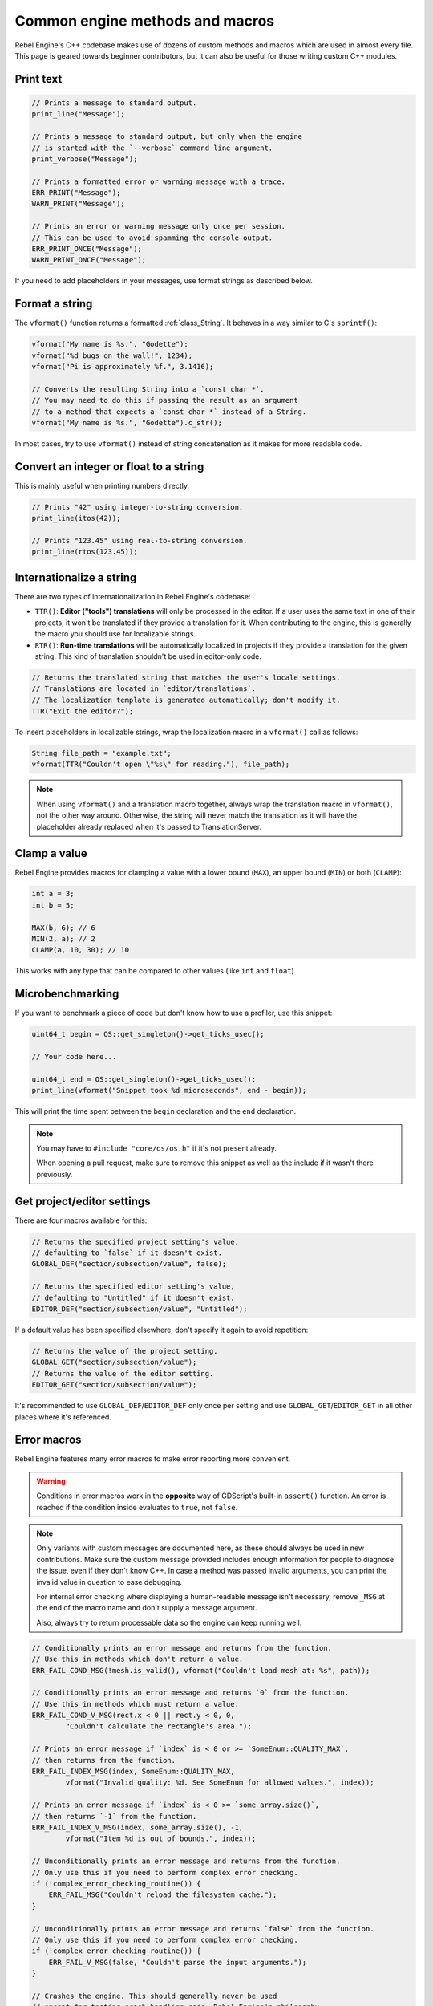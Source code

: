 .. _doc_common_engine_methods_and_macros:

Common engine methods and macros
================================

Rebel Engine's C++ codebase makes use of dozens of custom methods and macros which are
used in almost every file. This page is geared towards beginner contributors,
but it can also be useful for those writing custom C++ modules.

Print text
----------

.. code-block:: cpp

    // Prints a message to standard output.
    print_line("Message");

    // Prints a message to standard output, but only when the engine
    // is started with the `--verbose` command line argument.
    print_verbose("Message");

    // Prints a formatted error or warning message with a trace.
    ERR_PRINT("Message");
    WARN_PRINT("Message");

    // Prints an error or warning message only once per session.
    // This can be used to avoid spamming the console output.
    ERR_PRINT_ONCE("Message");
    WARN_PRINT_ONCE("Message");

If you need to add placeholders in your messages, use format strings as
described below.

Format a string
---------------

The ``vformat()`` function returns a formatted :ref:`class_String`. It behaves
in a way similar to C's ``sprintf()``:

.. code-block:: cpp

    vformat("My name is %s.", "Godette");
    vformat("%d bugs on the wall!", 1234);
    vformat("Pi is approximately %f.", 3.1416);

    // Converts the resulting String into a `const char *`.
    // You may need to do this if passing the result as an argument
    // to a method that expects a `const char *` instead of a String.
    vformat("My name is %s.", "Godette").c_str();

In most cases, try to use ``vformat()`` instead of string concatenation as it
makes for more readable code.

Convert an integer or float to a string
---------------------------------------

This is mainly useful when printing numbers directly.

.. code-block:: cpp

    // Prints "42" using integer-to-string conversion.
    print_line(itos(42));

    // Prints "123.45" using real-to-string conversion.
    print_line(rtos(123.45));

Internationalize a string
-------------------------

There are two types of internationalization in Rebel Engine's codebase:

- ``TTR()``: **Editor ("tools") translations** will only be processed in the
  editor. If a user uses the same text in one of their projects, it won't be
  translated if they provide a translation for it. When contributing to the
  engine, this is generally the macro you should use for localizable strings.
- ``RTR()``: **Run-time translations** will be automatically localized in
  projects if they provide a translation for the given string. This kind of
  translation shouldn't be used in editor-only code.

.. code-block:: cpp

    // Returns the translated string that matches the user's locale settings.
    // Translations are located in `editor/translations`.
    // The localization template is generated automatically; don't modify it.
    TTR("Exit the editor?");

To insert placeholders in localizable strings, wrap the localization macro in a
``vformat()`` call as follows:

.. code-block:: cpp

    String file_path = "example.txt";
    vformat(TTR("Couldn't open \"%s\" for reading."), file_path);

.. note::

    When using ``vformat()`` and a translation macro together, always wrap the
    translation macro in ``vformat()``, not the other way around. Otherwise, the
    string will never match the translation as it will have the placeholder
    already replaced when it's passed to TranslationServer.

Clamp a value
-------------

Rebel Engine provides macros for clamping a value with a lower bound (``MAX``), an
upper bound (``MIN``) or both (``CLAMP``):

.. code-block:: cpp

    int a = 3;
    int b = 5;

    MAX(b, 6); // 6
    MIN(2, a); // 2
    CLAMP(a, 10, 30); // 10

This works with any type that can be compared to other values (like ``int`` and
``float``).

Microbenchmarking
-----------------

If you want to benchmark a piece of code but don't know how to use a profiler,
use this snippet:

.. code-block:: cpp

    uint64_t begin = OS::get_singleton()->get_ticks_usec();

    // Your code here...

    uint64_t end = OS::get_singleton()->get_ticks_usec();
    print_line(vformat("Snippet took %d microseconds", end - begin));

This will print the time spent between the ``begin`` declaration and the ``end``
declaration.

.. note::

    You may have to ``#include "core/os/os.h"`` if it's not present already.

    When opening a pull request, make sure to remove this snippet as well as the
    include if it wasn't there previously.

Get project/editor settings
---------------------------

There are four macros available for this:

.. code-block:: cpp

    // Returns the specified project setting's value,
    // defaulting to `false` if it doesn't exist.
    GLOBAL_DEF("section/subsection/value", false);

    // Returns the specified editor setting's value,
    // defaulting to "Untitled" if it doesn't exist.
    EDITOR_DEF("section/subsection/value", "Untitled");

If a default value has been specified elsewhere, don't specify it again to avoid
repetition:

.. code-block:: cpp

    // Returns the value of the project setting.
    GLOBAL_GET("section/subsection/value");
    // Returns the value of the editor setting.
    EDITOR_GET("section/subsection/value");

It's recommended to use ``GLOBAL_DEF``/``EDITOR_DEF`` only once per setting and
use ``GLOBAL_GET``/``EDITOR_GET`` in all other places where it's referenced.

Error macros
------------

Rebel Engine features many error macros to make error reporting more convenient.

.. warning::

    Conditions in error macros work in the **opposite** way of GDScript's
    built-in ``assert()`` function. An error is reached if the condition inside
    evaluates to ``true``, not ``false``.

.. note::

    Only variants with custom messages are documented here, as these should
    always be used in new contributions. Make sure the custom message provided
    includes enough information for people to diagnose the issue, even if they
    don't know C++. In case a method was passed invalid arguments, you can print
    the invalid value in question to ease debugging.

    For internal error checking where displaying a human-readable message isn't
    necessary, remove ``_MSG`` at the end of the macro name and don't supply a
    message argument.

    Also, always try to return processable data so the engine can keep running
    well.

.. code-block:: cpp

    // Conditionally prints an error message and returns from the function.
    // Use this in methods which don't return a value.
    ERR_FAIL_COND_MSG(!mesh.is_valid(), vformat("Couldn't load mesh at: %s", path));

    // Conditionally prints an error message and returns `0` from the function.
    // Use this in methods which must return a value.
    ERR_FAIL_COND_V_MSG(rect.x < 0 || rect.y < 0, 0,
            "Couldn't calculate the rectangle's area.");

    // Prints an error message if `index` is < 0 or >= `SomeEnum::QUALITY_MAX`,
    // then returns from the function.
    ERR_FAIL_INDEX_MSG(index, SomeEnum::QUALITY_MAX,
            vformat("Invalid quality: %d. See SomeEnum for allowed values.", index));

    // Prints an error message if `index` is < 0 >= `some_array.size()`,
    // then returns `-1` from the function.
    ERR_FAIL_INDEX_V_MSG(index, some_array.size(), -1,
            vformat("Item %d is out of bounds.", index));

    // Unconditionally prints an error message and returns from the function.
    // Only use this if you need to perform complex error checking.
    if (!complex_error_checking_routine()) {
        ERR_FAIL_MSG("Couldn't reload the filesystem cache.");
    }

    // Unconditionally prints an error message and returns `false` from the function.
    // Only use this if you need to perform complex error checking.
    if (!complex_error_checking_routine()) {
        ERR_FAIL_V_MSG(false, "Couldn't parse the input arguments.");
    }

    // Crashes the engine. This should generally never be used
    // except for testing crash handling code. Rebel Engine's philosophy
    // is to never crash, both in the editor and in exported projects.
    CRASH_NOW_MSG("Can't predict the future! Aborting.");


.. seealso::

    See `core/error_macros.h <https://github.com/RebelToolbox/RebelEngine/blob/main/core/error_macros.h>`__
    in Rebel Engine's codebase for more information about each error macro.

    Some functions return an error code (materialized by a return type of
    ``Error``). This value can be returned directly from an error macro.
    See the list of available error codes in
    `core/error_list.h <https://github.com/RebelToolbox/RebelEngine/blob/main/core/error_list.h>`__.
